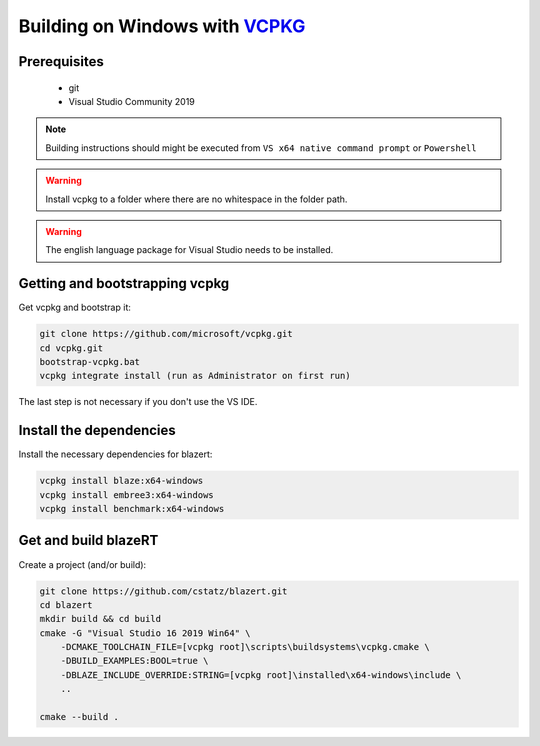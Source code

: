 Building on Windows with `VCPKG <https://github.com/microsoft/vcpkg/>`_
=======================================================================

Prerequisites
-------------

 * git
 * Visual Studio Community 2019

.. note:: Building instructions should might be executed from ``VS x64 native command prompt`` or ``Powershell``

.. warning:: Install vcpkg to a folder where there are no whitespace in the folder path.

.. warning:: The english language package for Visual Studio needs to be installed.


Getting and bootstrapping vcpkg
-------------------------------

Get vcpkg and bootstrap it:

.. code-block:: shell

    git clone https://github.com/microsoft/vcpkg.git
    cd vcpkg.git
    bootstrap-vcpkg.bat
    vcpkg integrate install (run as Administrator on first run)


The last step is not necessary if you don't use the VS IDE.

Install the dependencies
------------------------

Install the necessary dependencies for blazert:

.. code-block:: shell

    vcpkg install blaze:x64-windows
    vcpkg install embree3:x64-windows
    vcpkg install benchmark:x64-windows



Get and build blazeRT
---------------------

Create a project (and/or build):

.. code-block:: shell

    git clone https://github.com/cstatz/blazert.git
    cd blazert
    mkdir build && cd build
    cmake -G "Visual Studio 16 2019 Win64" \
        -DCMAKE_TOOLCHAIN_FILE=[vcpkg root]\scripts\buildsystems\vcpkg.cmake \
        -DBUILD_EXAMPLES:BOOL=true \
        -DBLAZE_INCLUDE_OVERRIDE:STRING=[vcpkg root]\installed\x64-windows\include \
        ..

    cmake --build .
